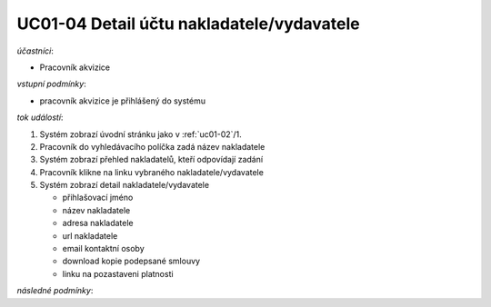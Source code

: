 .. _uc01-04:

UC01-04 Detail účtu nakladatele/vydavatele
~~~~~~~~~~~~~~~~~~~~~~~~~~~~~~~~~~~~~~~~~~~~~~~~


*účastníci*:

- Pracovník akvizice

*vstupní podmínky*:

- pracovník akvizice je přihlášený do systému

*tok událostí*:

1. Systém zobrazí úvodní stránku jako v :ref:`uc01-02`/1.
2. Pracovník do vyhledávacího políčka zadá název nakladatele
3. Systém zobrazí přehled nakladatelů, kteří odpovídají zadání
4. Pracovník klikne na linku vybraného nakladatele/vydavatele
5. Systém zobrazí detail nakladatele/vydavatele

   - přihlašovací jméno
   - název nakladatele
   - adresa nakladatele
   - url nakladatele
   - email kontaktní osoby

   - download kopie podepsané smlouvy

   - linku na pozastaveni platnosti

*následné podmínky*:

.. raw:: html

	<div id="disqus_thread"></div>
	<script type="text/javascript">
        /* * * CONFIGURATION VARIABLES: EDIT BEFORE PASTING INTO YOUR WEBPAGE * * */
        var disqus_shortname = 'edeposit'; // required: replace example with your forum shortname

        /* * * DON'T EDIT BELOW THIS LINE * * */
        (function() {
            var dsq = document.createElement('script'); dsq.type = 'text/javascript'; dsq.async = true;
            dsq.src = '//' + disqus_shortname + '.disqus.com/embed.js';
            (document.getElementsByTagName('head')[0] || document.getElementsByTagName('body')[0]).appendChild(dsq);
        })();
	</script>
	<noscript>Please enable JavaScript to view the <a href="http://disqus.com/?ref_noscript">comments powered by Disqus.</a></noscript>
	<a href="http://disqus.com" class="dsq-brlink">comments powered by <span class="logo-disqus">Disqus</span></a>
    
